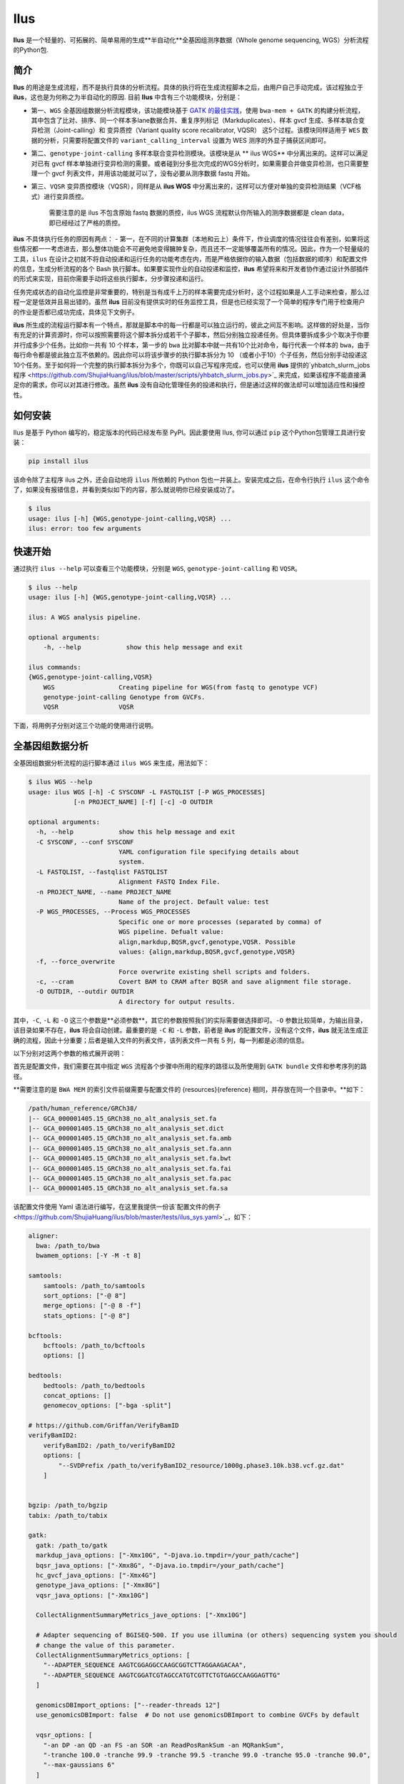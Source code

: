 Ilus
====

**Ilus** 是一个轻量的、可拓展的、简单易用的生成**半自动化**全基因组测序数据（Whole genome sequencing, WGS）分析流程的Python包.

简介
----

**Ilus** 的用途是生成流程，而不是执行具体的分析流程。具体的执行将在生成流程脚本之后，由用户自己手动完成，该过程独立于 **ilus**，这也是为何称之为半自动化的原因. 目前 **Ilus** 中含有三个功能模块，分别是：

- 第一、``WGS`` 全基因组数据分析流程模块，该功能模块基于 `GATK 的最佳实践 <https://gatk.broadinstitute.org/hc/en-us/sections/360007226651-Best-Practices-Workflows>`_，使用 ``bwa-mem + GATK`` 的构建分析流程，其中包含了比对、排序、同一个样本多lane数据合并、重复序列标记（Markduplicates）、样本 gvcf 生成、多样本联合变异检测（Joint-calling）和 变异质控（Variant quality score recalibrator, VQSR） 这5个过程。该模块同样适用于 ``WES`` 数据的分析，只需要将配置文件的 ``variant_calling_interval`` 设置为 WES 测序的外显子捕获区间即可。
- 第二、``genotype-joint-calling`` 多样本联合变异检测模块。该模块是从 ** ilus WGS** 中分离出来的。这样可以满足对已有 gvcf 样本单独进行变异检测的需要。或者碰到分多批次完成的WGS分析时，如果需要合并做变异检测，也只需要整理一个 gvcf 列表文件，并用该功能就可以了，没有必要从测序数据 fastq 开始。
- 第三、``VQSR`` 变异质控模块（VQSR），同样是从 **ilus WGS** 中分离出来的，这样可以方便对单独的变异检测结果（VCF格式）进行变异质控。

    需要注意的是 ilus 不包含原始 fastq 数据的质控，ilus WGS 流程默认你所输入的测序数据都是 clean data， 即已经经过了严格的质控。

**ilus** 不具体执行任务的原因有两点：
- 第一，在不同的计算集群（本地和云上）条件下，作业调度的情况往往会有差别，如果将这些情况都一一考虑进去，那么整体功能会不可避免地变得臃肿复杂，而且还不一定能够覆盖所有的情况。因此，作为一个轻量级的工具，``ilus`` 在设计之初就不将自动投递和运行任务的功能考虑在内，而是严格依据你的输入数据（包括数据的顺序）和配置文件的信息，生成分析流程的各个 Bash 执行脚本。如果要实现作业的自动投递和监控，**ilus** 希望将来和开发者协作通过设计外部插件的形式来实现，目前你需要手动将这些执行脚本，分步骤投递和运行。

任务完成状态的自动化监控是非常重要的，特别是当有成千上万的样本需要完成分析时，这个过程如果是人工手动来检查，那么过程一定是低效并且易出错的。虽然 **ilus** 目前没有提供实时的任务监控工具，但是也已经实现了一个简单的程序专门用于检查用户的作业是否都已成功完成，具体见下文例子。

**ilus** 所生成的流程运行脚本有一个特点，那就是脚本中的每一行都是可以独立运行的，彼此之间互不影响。这样做的好处是，当你有充足的计算资源时，你可以按照需要将这个脚本拆分成若干个子脚本，然后分别独立投递任务。但具体要拆成多少个取决于你要并行成多少个任务。比如你一共有 10 个样本，第一步的 ``bwa`` 比对脚本中就一共有10个比对命令，每行代表一个样本的 ``bwa``，由于每行命令都是彼此独立互不依赖的。因此你可以将该步骤步的执行脚本拆分为 10 （或者小于10）个子任务，然后分别手动投递这10个任务。至于如何将一个完整的执行脚本拆分为多个，你既可以自己写程序完成，也可以使用 **ilus** 提供的`yhbatch_slurm_jobs程序 <https://github.com/ShujiaHuang/ilus/blob/master/scripts/yhbatch_slurm_jobs.py>`_ 来完成，如果该程序不能直接满足你的需求，你可以对其进行修改。虽然 **ilus** 没有自动化管理任务的投递和执行，但是通过这样的做法却可以增加适应性和操控性。


如何安装
-------

Ilus 是基于 Python 编写的，稳定版本的代码已经发布至 PyPI。因此要使用 Ilus, 你可以通过 ``pip`` 这个Python包管理工具进行安装：

.. code:: bash

    pip install ilus

该命令除了主程序 ilus 之外，还会自动地将 ``ilus`` 所依赖的 Python 包也一并装上。安装完成之后，在命令行执行 ``ilus`` 这个命令了，如果没有报错信息，并看到类似如下的内容，那么就说明你已经安装成功了。


.. code:: bash

    $ ilus
    usage: ilus [-h] {WGS,genotype-joint-calling,VQSR} ...
    ilus: error: too few arguments


快速开始
-------

通过执行 ``ilus --help`` 可以查看三个功能模块，分别是 ``WGS``, ``genotype-joint-calling`` 和 ``VQSR``。

.. code:: bash

    $ ilus --help
    usage: ilus [-h] {WGS,genotype-joint-calling,VQSR} ...

    ilus: A WGS analysis pipeline.

    optional arguments:
        -h, --help            show this help message and exit

    ilus commands:
    {WGS,genotype-joint-calling,VQSR}
        WGS                 Creating pipeline for WGS(from fastq to genotype VCF)
        genotype-joint-calling Genotype from GVCFs.
        VQSR                VQSR

下面，将用例子分别对这三个功能的使用进行说明。

全基因组数据分析
--------------

全基因组数据分析流程的运行脚本通过 ``ilus WGS`` 来生成，用法如下：

.. code:: bash

    $ ilus WGS --help
    usage: ilus WGS [-h] -C SYSCONF -L FASTQLIST [-P WGS_PROCESSES]
                [-n PROJECT_NAME] [-f] [-c] -O OUTDIR

    optional arguments:
      -h, --help            show this help message and exit
      -C SYSCONF, --conf SYSCONF
                            YAML configuration file specifying details about
                            system.
      -L FASTQLIST, --fastqlist FASTQLIST
                            Alignment FASTQ Index File.
      -n PROJECT_NAME, --name PROJECT_NAME
                            Name of the project. Default value: test
      -P WGS_PROCESSES, --Process WGS_PROCESSES
                            Specific one or more processes (separated by comma) of
                            WGS pipeline. Defualt value:
                            align,markdup,BQSR,gvcf,genotype,VQSR. Possible
                            values: {align,markdup,BQSR,gvcf,genotype,VQSR}
      -f, --force_overwrite
                            Force overwrite existing shell scripts and folders.
      -c, --cram            Covert BAM to CRAM after BQSR and save alignment file storage.
      -O OUTDIR, --outdir OUTDIR
                            A directory for output results.


其中，``-C``, ``-L`` 和 ``-O`` 这三个参数是**必须参数**，其它的参数按照我们的实际需要做选择即可。``-O`` 参数比较简单，为输出目录，该目录如果不存在，**ilus** 将会自动创建。最重要的是 ``-C`` 和 ``-L`` 参数，前者是 **ilus** 的配置文件，没有这个文件，**ilus** 就无法生成正确的流程，因此十分重要；后者是输入文件的列表文件，该列表文件一共有 5 列，每一列都是必须的信息。

以下分别对这两个参数的格式展开说明：

首先是配置文件，我们需要在其中指定 ``WGS`` 流程各个步骤中所用的程序的路径以及所使用到 ``GATK bundle`` 文件和参考序列的路径。

**需要注意的是 ``BWA MEM`` 的索引文件前缀需要与配置文件的 {resources}{reference} 相同，并存放在同一个目录中。**如下：

.. code:: bash

    /path/human_reference/GRCh38/
    |-- GCA_000001405.15_GRCh38_no_alt_analysis_set.fa
    |-- GCA_000001405.15_GRCh38_no_alt_analysis_set.dict
    |-- GCA_000001405.15_GRCh38_no_alt_analysis_set.fa.amb
    |-- GCA_000001405.15_GRCh38_no_alt_analysis_set.fa.ann
    |-- GCA_000001405.15_GRCh38_no_alt_analysis_set.fa.bwt
    |-- GCA_000001405.15_GRCh38_no_alt_analysis_set.fa.fai
    |-- GCA_000001405.15_GRCh38_no_alt_analysis_set.fa.pac
    |-- GCA_000001405.15_GRCh38_no_alt_analysis_set.fa.sa


该配置文件使用 Yaml 语法进行编写，在这里我提供一份该`配置文件的例子 <https://github.com/ShujiaHuang/ilus/blob/master/tests/ilus_sys.yaml>`_，如下：

.. code:: bash

    aligner:
      bwa: /path_to/bwa
      bwamem_options: [-Y -M -t 8]

    samtools:
        samtools: /path_to/samtools
        sort_options: ["-@ 8"]
        merge_options: ["-@ 8 -f"]
        stats_options: ["-@ 8"]

    bcftools:
        bcftools: /path_to/bcftools
        options: []

    bedtools:
        bedtools: /path_to/bedtools
        concat_options: []
        genomecov_options: ["-bga -split"]

    # https://github.com/Griffan/VerifyBamID
    verifyBamID2:
        verifyBamID2: /path_to/verifyBamID2
        options: [
            "--SVDPrefix /path_to/verifyBamID2_resource/1000g.phase3.10k.b38.vcf.gz.dat"
        ]


    bgzip: /path_to/bgzip
    tabix: /path_to/tabix

    gatk:
      gatk: /path_to/gatk
      markdup_java_options: ["-Xmx10G", "-Djava.io.tmpdir=/your_path/cache"]
      bqsr_java_options: ["-Xmx8G", "-Djava.io.tmpdir=/your_path/cache"]
      hc_gvcf_java_options: ["-Xmx4G"]
      genotype_java_options: ["-Xmx8G"]
      vqsr_java_options: ["-Xmx10G"]

      CollectAlignmentSummaryMetrics_jave_options: ["-Xmx10G"]

      # Adapter sequencing of BGISEQ-500. If you use illumina (or others) sequencing system you should
      # change the value of this parameter.
      CollectAlignmentSummaryMetrics_options: [
        "--ADAPTER_SEQUENCE AAGTCGGAGGCCAAGCGGTCTTAGGAAGACAA",
        "--ADAPTER_SEQUENCE AAGTCGGATCGTAGCCATGTCGTTCTGTGAGCCAAGGAGTTG"
      ]

      genomicsDBImport_options: ["--reader-threads 12"]
      use_genomicsDBImport: false  # Do not use genomicsDBImport to combine GVCFs by default

      vqsr_options: [
        "-an DP -an QD -an FS -an SOR -an ReadPosRankSum -an MQRankSum",
        "-tranche 100.0 -tranche 99.9 -tranche 99.5 -tranche 99.0 -tranche 95.0 -tranche 90.0",
        "--max-gaussians 6"
      ]

      # interval value could be a file which contain all interval regions in it or could be a list here
      interval: ["chr1", "chr2", "chr3", "chr4", "chr5", "chr6", "chr7", "chr8", "chr9",
                 "chr10", "chr11", "chr12", "chr13", "chr14", "chr15", "chr16", "chr17",
                 "chr18", "chr19", "chr20", "chr21", "chr22", "chrX", "chrY", "chrM"]
      
      # Specific variant calling intervals. The value could be a file in bed format (recommend) or a interval list,
      # and the value could be as the same as ``interval`` parameter above.
      # The first three columns in interval regions file must be ``Sequencing ID``, ``region start`` and ``region end``,e.g.:
      #         chr1    10001   207666
      #         chr1    257667  297968

      variant_calling_interval: ["./wgs_calling_regions.GRCh38.interval.bed"]
      # variant_calling_interval: [
      #  "chr1", "chr2", "chr3", "chr4", "chr5", "chr6", "chr7", "chr8", 
      #  "chr9", "chr10", "chr11", "chr12", "chr13", "chr14", "chr15", 
      #  "chr16", "chr17", "chr18", "chr19", "chr20", "chr21", "chr22", 
      #  "chrX", "chrY", "chrM"
      #]

      bundle:
        hapmap: /path_to/gatk/bundle/hg38/hapmap_3.3.hg38.vcf.gz
        omni: /path_to/gatk/bundle/hg38/1000G_omni2.5.hg38.vcf.gz
        1000G: /path_to/gatk/bundle/hg38/1000G_phase1.snps.high_confidence.hg38.vcf.gz
        mills: /path_to/gatk/bundle/hg38/Mills_and_1000G_gold_standard.indels.hg38.vcf.gz
        1000G_known_indel: /path_to/gatk/bundle/hg38/Homo_sapiens_assembly38.known_indels.vcf.gz
        dbsnp: /path_to/gatk/bundle/hg38/Homo_sapiens_assembly38.dbsnp138.vcf.gz


    # Define resources to be used for individual programs on multicore machines.
    # These can be defined specifically for memory and processor availability.
    resources:
      reference: /path_to/human_reference/GRCh38/GCA_000001405.15_GRCh38_no_alt_analysis_set.fa


在配置文件中， ``bwa``、``samtools``、``bcftools``、``bedtools``、``gatk``、``bgzip`` 和 ``tabix`` 都是必须的生信软件，需要自行安装，并将路径填入到对应的参数中，`verifyBamID2 <https://github.com/Griffan/VerifyBamID>`_ 仅用于计算样本是否存在污染，并不是必填的参数，如果配置文件中没有这个参数，则代表流程不会对样本的污染情况进行计算。另外，所必须的数据则是：``gatk bundle`` 和基因组参考序列。


``-L`` 参数是输入文件，文件中包含了WGS/WES分析流程所必须的所有测序数据信息，各列的信息如下：

- [1] Sample ID 样本名
- [2] Read Group，使用bwa mem时通过 -R 参数指定的 read group
- [3] Fastq1 路径
- [4] Fastq2 路径，如果是Single End测序，没有fastq2，则该列用空格代替
- [5] fastq 的 lane 编号

如果某个样本的测序量比较大，导致一个样本有多个 lane 数据，或者同一个 lane 的数据被拆分成了多个，这个时候不需要人工对这些 fastq 数据进行合并，只需要依照如上信息编写好即可。同一个样本的数据在流程中会在各个子数据跑完比对并完成排序之后自动对进行合并。下面给出这个输入文件的例子：

.. code:: bash

    #SAMPLE RGID    FASTQ1  FASTQ2  LANE
    HG002   "@RG\tID:CL100076190_L01\tPL:COMPLETE\tPU:CL100076190_L01_HG002\tLB:CL100076190_L01\tSM:HG002"  /path/HG002_NA24385_son/BGISEQ500/BGISEQ500_PCRfree_NA24385_CL100076190_L01_read_1.clean.fq.gz  /path/HG002_NA24385_son/BGISEQ500/BGISEQ500_PCRfree_NA24385_CL100076190_L01_read_2.clean.fq.gz  CL100076190_L01
    HG002   "@RG\tID:CL100076190_L02\tPL:COMPLETE\tPU:CL100076190_L02_HG002\tLB:CL100076190_L02\tSM:HG002"  /path/HG002_NA24385_son/BGISEQ500/BGISEQ500_PCRfree_NA24385_CL100076190_L02_read_1.clean.fq.gz  /path/HG002_NA24385_son/BGISEQ500/BGISEQ500_PCRfree_NA24385_CL100076190_L02_read_2.clean.fq.gz  CL100076190_L02
    HG003   "@RG\tID:CL100076246_L01\tPL:COMPLETE\tPU:CL100076246_L01_HG003\tLB:CL100076246_L01\tSM:HG003"  /path/HG003_NA24149_father/BGISEQ500/BGISEQ500_PCRfree_NA24149_CL100076246_L01_read_1.clean.fq.gz   /path/HG003_NA24149_father/BGISEQ500/BGISEQ500_PCRfree_NA24149_CL100076246_L01_read_2.clean.fq.gz   CL100076246_L01
    HG003   "@RG\tID:CL100076246_L02\tPL:COMPLETE\tPU:CL100076246_L02_HG003\tLB:CL100076246_L02\tSM:HG003"  /path/HG003_NA24149_father/BGISEQ500/BGISEQ500_PCRfree_NA24149_CL100076246_L02_read_1.clean.fq.gz   /path/HG003_NA24149_father/BGISEQ500/BGISEQ500_PCRfree_NA24149_CL100076246_L02_read_2.clean.fq.gz   CL100076246_L02
    HG004   "@RG\tID:CL100076266_L01\tPL:COMPLETE\tPU:CL100076266_L01_HG004\tLB:CL100076266_L01\tSM:HG004"  /path/HG004_NA24143_mother/BGISEQ500/BGISEQ500_PCRfree_NA24143_CL100076266_L01_read_1.clean.fq.gz   /path/HG004_NA24143_mother/BGISEQ500/BGISEQ500_PCRfree_NA24143_CL100076266_L01_read_2.clean.fq.gz   CL100076266_L01
    HG004   "@RG\tID:CL100076266_L02\tPL:COMPLETE\tPU:CL100076266_L02_HG004\tLB:CL100076266_L02\tSM:HG004"  /path/HG004_NA24143_mother/BGISEQ500/BGISEQ500_PCRfree_NA24143_CL100076266_L02_read_1.clean.fq.gz   /path/HG004_NA24143_mother/BGISEQ500/BGISEQ500_PCRfree_NA24143_CL100076266_L02_read_2.clean.fq.gz   CL100076266_L02
    HG005   "@RG\tID:CL100076244_L01\tPL:COMPLETE\tPU:CL100076244_L01_HG005\tLB:CL100076244_L01\tSM:HG005"  /path/HG005_NA24631_son/BGISEQ500/BGISEQ500_PCRfree_NA24631_CL100076244_L01_read_1.clean.fq.gz  /path/HG005_NA24631_son/BGISEQ500/BGISEQ500_PCRfree_NA24631_CL100076244_L01_read_2.clean.fq.gz  CL100076244_L01

以下提供使用 **ilus** 生成 WGS 分析流程的例子。


**例子1：从头开始生成 WGS 分析流程**

.. code:: bash

    $ ilus WGS -c -n my_wgs -C ilus_sys.yaml -L input.list -O output/

这个命令的意思是，项目 ``my_wgs``（-n）依据 ``ilus_sys.yaml`` 和 ``input.list`` 在输出目录 ``output`` 中生成 WGS 分析流程，并将最后的比对数据从 BAM 转为 CRAM (-c)。

在输出目录 ``output`` 一共有 4 个文件夹（如下），分别用于存放分析流程产生的各类数据。其中：

.. code:: bash
    
    00.shell/
    01.alignment/
    02.gvcf/
    03.genotype/

- ``00.shell`` 目录是分析流程的汇集目录，在该目录中，生成了分步骤生成了流程各个步骤的执行脚本，同时还包含一个日志文件目录： 

.. code:: bash

    /00.shell
    ├── loginfo
    │   ├── 01.alignment
    │   ├── 01.alignment.e.log.list
    │   ├── 01.alignment.o.log.list
    │   ├── 02.markdup
    │   ├── 02.markdup.e.log.list
    │   ├── 02.markdup.o.log.list
    │   ├── 03.BQSR
    │   ├── 03.BQSR.e.log.list
    │   ├── 03.BQSR.o.log.list
    │   ├── 04.gvcf
    │   ├── 04.gvcf.e.log.list
    │   ├── 04.gvcf.o.log.list
    │   ├── 05.genotype
    │   ├── 05.genotype.e.log.list
    │   ├── 05.genotype.o.log.list
    │   ├── 06.VQSR
    │   ├── 06.VQSR.e.log.list
    │   └── 06.VQSR.o.log.list
    ├── my_wgs.step1.bwa.sh
    ├── my_wgs.step2.markdup.sh
    ├── my_wgs.step3.bqsr.sh
    ├── my_wgs.step4.gvcf.sh
    ├── my_wgs.step5.genotype.sh
    └── my_wgs.step6.VQSR.sh


投递任务运行流程时，我们按顺序从 step1 执行到 step6 即可。``loginfo`` 目录记录了各个步骤各个样本的运行状态，我们可以检查各个步骤的 ``.o.log.list`` 日志文件，获得该样本是否成功结束的标记。如果成功了，那么在该日志文件的末尾会有一个 ``**[xx] xxxx done**`` 的标记。可以通过使用 **ilus** 提供的脚本 ``check_jobs_status.py`` 检查各个步骤是否已经全部顺利完成，如果有错那么该脚本会将未完成的任务输出，方便我们重新执行。用法为：

.. code:: bash

    $ python check_jobs_status.py loginfo/01.alignment.o.log.list > bwa.unfinish.list

如果任务都是成功结束的，那么该 list 文件为空，并输出 ``** All Jobs done **``。

- ``01.alignment`` 用于存放各个样本的比对结果
- ``02.gvcf`` 用于存放各个样本的 ``gvcf`` 结果
- ``03.genotype`` 用于存放最后变异检测的结果

**例子2：只执行 WGS 流程中某个/某些步骤**

有时，我们并打算（或者没有必要）从头到尾完整地将 WGS 流程执行下去，比如我们只想执行从 ``fastq`` 比对到生成 ``gvcf`` 这个步骤，暂时不想执行 ``genotype`` 和 ``VQSR``，那么这个时候我们可以通过 ``-P`` 参数指定特定的步骤来实现：

.. code:: bash

    $ ilus WGS -c -n my_wgs -C ilus_sys.yaml -L input.list -P align,markdup,BQSR,gvcf -O ./output


这样就只生成从 ``bwa`` 到 ``gvcf`` 的执行脚本。

除此之外，如果某个 WGS 步骤跑错了，调整之后，需要重新更新时，你也可以用 ``-P`` 指定重跑特定的步骤。比如我想重生成 BQSR 这个步骤的运行脚本，那么就可以这样做：

.. code:: bash

    $ ilus WGS -c -n my_wgs -C ilus_sys.yaml -L input.list -P BQSR -O ./output

需要注意的是，**ilus** 为了节省项目的空间，只会为每一个样本保留 BQSR 之后的 BAM/CRAM 文件，因此，如果你想重新跑 BQSR 需要确定在 BQSR 前一步（即，markdup）的 BAM 文件是否已经被删除了，如果原先 **ilus** 在BQSR这一步没有正常结束的话，那么该 markdup 的 BAM 文件应该还会被保留着的，**ilus** 执行任务时具有“原子属性”，也就是说只有当所有步骤都成功结束时才会删除在之后的分析中完全不需要的文件。


genotype-joint-calling
----------------------

如果我们已经有了各个样本的 gvcf 数据，现在要用这些 gvcf 完成多样本的联合变异检测（Joint-calling），那么就可以使用 ``genotype-joint-calling`` 来实现。具体用法如下：

.. code:: bash

    $ ilus genotype-joint-calling --help
    usage: ilus genotype-joint-calling [-h] -C SYSCONF -L GVCFLIST
                                       [-n PROJECT_NAME] [--as_pipe_shell_order]
                                       [-f] -O OUTDIR

    optional arguments:
      -h, --help            show this help message and exit
      -C SYSCONF, --conf SYSCONF
                            YAML configuration file specifying details about
                            system.
      -L GVCFLIST, --gvcflist GVCFLIST
                            GVCFs file list. One gvcf_file per-row and the format
                            should looks like: [interval gvcf_file_path]. Column
                            [1] is a symbol which could represent the genome
                            region of the gvcf_file and column [2] should be the
                            path.
      -O OUTDIR, --outdir OUTDIR
                            A directory for output results.
      -n PROJECT_NAME, --name PROJECT_NAME
                            Name of the project. [test]
      --as_pipe_shell_order
                            Keep the shell name as the order of `WGS`.
      -f, --force           Force overwrite existing shell scripts and folders.


``-L`` 是 **ilus genotype-joint-calling** 的输入参数，它接受的是一个 ``gvcf list`` 文件，这个文件由两列构成，第一列是该 gvcf 文件所对应的区间或者染色体编号，第二列是该 gvcf 文件的路径，目前 **ilus** 要求各个样本的 gvcf 都按照主要染色体（1-22、X、Y、M）分开，举个例子：

.. code:: bash

    $ ilus genotype-joint-calling -n my_project -C ilus_sys.yaml -L gvcf.list -O genotype --as_pipe_shell_order

其中 ``gvcf.list`` 格式如下：

.. code:: bash

    chr1    /path/sample1.chr1.g.vcf.gz
    chr1    /paht/sample2.chr1.g.vcf.gz
    chr2    /path/sample1.chr2.g.vcf.gz
    chr2    /path/sample2.chr2.g.vcf.gz
    ...
    chrM    /path/sample1.chrM.g.vcf.gz
    chrM    /path/sample2.chrM.g.vcf.gz

以上 ``gvcf.list`` 中只有两个样本。

参数 ``--as_pipe_shell_order`` 可加也可不加（默认是不加），它唯一的作用就是按照 **ilus WGS** 流程的方式输出执行脚本的名字，维持和 ``WGS`` 流程一样的次序和相同的目录结构。


VQSR
----

该功能仅用于生成基于 ``GATK VQSR`` 的执行脚本。我们如果已经有了最终的变异检测（VCF格式）结果，现在只想借助 ``GATK VQSR`` 完成这个变异数据的质控，那么就可以使用这个模块了，用法与 ``genotype-joint-calling`` 大同小异，如下：

.. code:: bash

    $ ilus VQSR --help
    usage: ilus VQSR [-h] -C SYSCONF -L VCFLIST [-n PROJECT_NAME]
                     [--as_pipe_shell_order] [-f] -O OUTDIR

    optional arguments:
      -h, --help            show this help message and exit
      -C SYSCONF, --conf SYSCONF
                            YAML configuration file specifying details about
                            system.
      -L VCFLIST, --vcflist VCFLIST
                            VCFs file list. One vcf_file per-row and the format
                            should looks like: [interval vcf_file_path]. Column
                            [1] is a symbol which could represent the genome
                            region of the vcf_file and column [2] should be the
                            path.
      -O OUTDIR, --outdir OUTDIR
                            A directory for output results.
      -n PROJECT_NAME, --name PROJECT_NAME
                            Name of the project. [test]
      --as_pipe_shell_order
                            Keep the shell name as the order of `WGS`.
      -f, --force           Force overwrite existing shell scripts and folders.

跟 ``genotype-joint-calling`` 相比不同的是，**ilus VQSR** 中的输入文件是 VCF 文件列表，并且每行只有一列，为 vcf 文件的路径，举个例子，如下：

.. code:: bash

    /path/chr1.vcf.gz
    /path/chr2.vcf.gz
    ...
    /path/chrM.vcf.gz

**ilus VQSR** 的其它参数与 ``genotype-joint-calling`` 相同，以下提供一个完整的例子：

.. code:: bash

    $ ilus VQSR -C ilus_sys.yaml -L vcf.list -O genotype --as_pipe_shell_order



